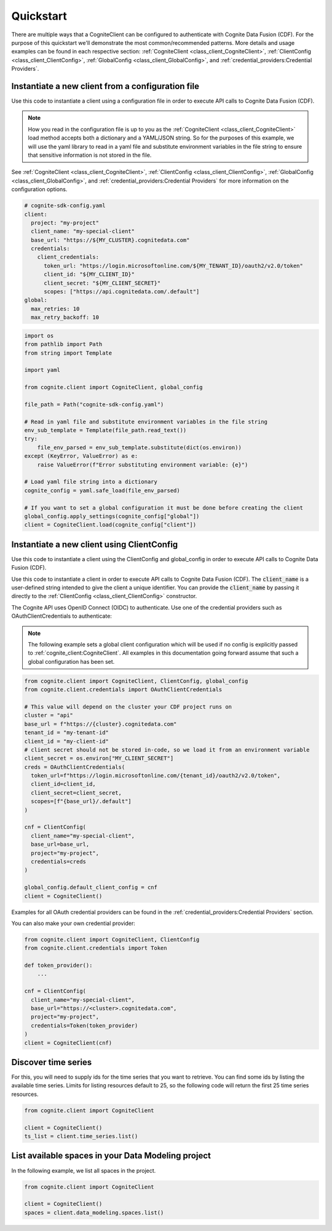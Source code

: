 Quickstart
==========

There are multiple ways that a CogniteClient can be configured to authenticate with Cognite Data Fusion (CDF). For the purpose of
this quickstart we'll demonstrate the most common/recommended patterns. More details and usage examples can be found in each respective
section: :ref:`CogniteClient <class_client_CogniteClient>`, :ref:`ClientConfig <class_client_ClientConfig>`,
:ref:`GlobalConfig <class_client_GlobalConfig>`, and :ref:`credential_providers:Credential Providers`.

Instantiate a new client from a configuration file
--------------------------------------------------
Use this code to instantiate a client using a configuration file in order to execute API calls to Cognite Data Fusion (CDF).

.. note::
    How you read in the configuration file is up to you as the :ref:`CogniteClient <class_client_CogniteClient>` load method
    accepts both a dictionary and a YAML/JSON string. So for the purposes of this example, we will use the yaml library to read in a yaml file and
    substitute environment variables in the file string to ensure that sensitive information is not stored in the file.

See :ref:`CogniteClient <class_client_CogniteClient>`, :ref:`ClientConfig <class_client_ClientConfig>`,
:ref:`GlobalConfig <class_client_GlobalConfig>`, and :ref:`credential_providers:Credential Providers`
for more information on the configuration options.

.. code:: yaml

    # cognite-sdk-config.yaml
    client:
      project: "my-project"
      client_name: "my-special-client"
      base_url: "https://${MY_CLUSTER}.cognitedata.com"
      credentials:
        client_credentials:
          token_url: "https://login.microsoftonline.com/${MY_TENANT_ID}/oauth2/v2.0/token"
          client_id: "${MY_CLIENT_ID}"
          client_secret: "${MY_CLIENT_SECRET}"
          scopes: ["https://api.cognitedata.com/.default"]
    global:
      max_retries: 10
      max_retry_backoff: 10

.. code:: python

    import os
    from pathlib import Path
    from string import Template

    import yaml

    from cognite.client import CogniteClient, global_config

    file_path = Path("cognite-sdk-config.yaml")

    # Read in yaml file and substitute environment variables in the file string
    env_sub_template = Template(file_path.read_text())
    try:
        file_env_parsed = env_sub_template.substitute(dict(os.environ))
    except (KeyError, ValueError) as e:
        raise ValueError(f"Error substituting environment variable: {e}")

    # Load yaml file string into a dictionary
    cognite_config = yaml.safe_load(file_env_parsed)

    # If you want to set a global configuration it must be done before creating the client
    global_config.apply_settings(cognite_config["global"])
    client = CogniteClient.load(cognite_config["client"])

Instantiate a new client using ClientConfig
-------------------------------------------

Use this code to instantiate a client using the ClientConfig and global_config in order to execute API calls to Cognite Data Fusion (CDF).

Use this code to instantiate a client in order to execute API calls to Cognite Data Fusion (CDF).
The :code:`client_name` is a user-defined string intended to give the client a unique identifier. You
can provide the :code:`client_name` by passing it directly to the :ref:`ClientConfig <class_client_ClientConfig>` constructor.

The Cognite API uses OpenID Connect (OIDC) to authenticate.
Use one of the credential providers such as OAuthClientCredentials to authenticate:

.. note::
    The following example sets a global client configuration which will be used if no config is
    explicitly passed to :ref:`cognite_client:CogniteClient`.
    All examples in this documentation going forward assume that such a global configuration has been set.

.. code:: python

    from cognite.client import CogniteClient, ClientConfig, global_config
    from cognite.client.credentials import OAuthClientCredentials

    # This value will depend on the cluster your CDF project runs on
    cluster = "api"
    base_url = f"https://{cluster}.cognitedata.com"
    tenant_id = "my-tenant-id"
    client_id = "my-client-id"
    # client secret should not be stored in-code, so we load it from an environment variable
    client_secret = os.environ["MY_CLIENT_SECRET"]
    creds = OAuthClientCredentials(
      token_url=f"https://login.microsoftonline.com/{tenant_id}/oauth2/v2.0/token",
      client_id=client_id,
      client_secret=client_secret,
      scopes=[f"{base_url}/.default"]
    )

    cnf = ClientConfig(
      client_name="my-special-client",
      base_url=base_url,
      project="my-project",
      credentials=creds
    )

    global_config.default_client_config = cnf
    client = CogniteClient()

Examples for all OAuth credential providers can be found in the :ref:`credential_providers:Credential Providers` section.

You can also make your own credential provider:

.. code:: python

    from cognite.client import CogniteClient, ClientConfig
    from cognite.client.credentials import Token

    def token_provider():
        ...

    cnf = ClientConfig(
      client_name="my-special-client",
      base_url="https://<cluster>.cognitedata.com",
      project="my-project",
      credentials=Token(token_provider)
    )
    client = CogniteClient(cnf)

Discover time series
--------------------
For this, you will need to supply ids for the time series that you want to retrieve. You can find
some ids by listing the available time series. Limits for listing resources default to 25, so
the following code will return the first 25 time series resources.

.. code:: python

    from cognite.client import CogniteClient

    client = CogniteClient()
    ts_list = client.time_series.list()

List available spaces in your Data Modeling project
---------------------------------------------------
In the following example, we list all spaces in the project.

.. code:: python

    from cognite.client import CogniteClient

    client = CogniteClient()
    spaces = client.data_modeling.spaces.list()
